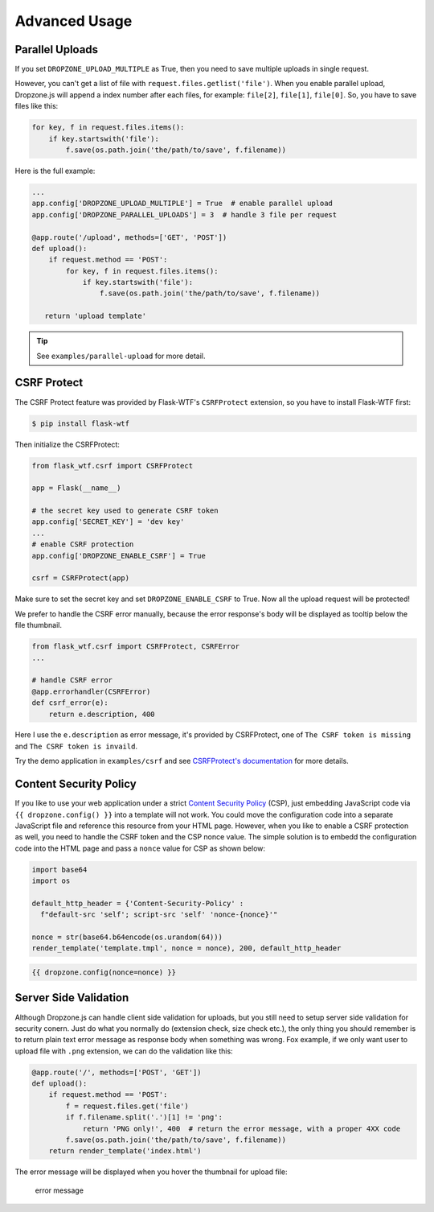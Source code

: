 Advanced Usage
===============

Parallel Uploads
----------------

If you set ``DROPZONE_UPLOAD_MULTIPLE`` as True, then you need to save
multiple uploads in single request.

However, you can't get a list of file with
``request.files.getlist('file')``. When you enable parallel upload,
Dropzone.js will append a index number after each files, for example:
``file[2]``, ``file[1]``, ``file[0]``. So, you have to save files like
this:

.. code-block:: python

    for key, f in request.files.items():
        if key.startswith('file'):
            f.save(os.path.join('the/path/to/save', f.filename))

Here is the full example:

.. code-block:: python

    ...
    app.config['DROPZONE_UPLOAD_MULTIPLE'] = True  # enable parallel upload
    app.config['DROPZONE_PARALLEL_UPLOADS'] = 3  # handle 3 file per request

    @app.route('/upload', methods=['GET', 'POST'])
    def upload():
        if request.method == 'POST':
            for key, f in request.files.items():
                if key.startswith('file'):
                    f.save(os.path.join('the/path/to/save', f.filename))

       return 'upload template'

.. tip:: See ``examples/parallel-upload`` for more detail.

CSRF Protect
------------

The CSRF Protect feature was provided by Flask-WTF's ``CSRFProtect``
extension, so you have to install Flask-WTF first:

.. code-block:: bash

    $ pip install flask-wtf

Then initialize the CSRFProtect:

.. code-block:: python

    from flask_wtf.csrf import CSRFProtect

    app = Flask(__name__)

    # the secret key used to generate CSRF token
    app.config['SECRET_KEY'] = 'dev key'
    ...
    # enable CSRF protection
    app.config['DROPZONE_ENABLE_CSRF'] = True

    csrf = CSRFProtect(app)

Make sure to set the secret key and set ``DROPZONE_ENABLE_CSRF`` to
True. Now all the upload request will be protected!

We prefer to handle the CSRF error manually, because the error
response's body will be displayed as tooltip below the file thumbnail.

.. code-block:: python

    from flask_wtf.csrf import CSRFProtect, CSRFError
    ...

    # handle CSRF error
    @app.errorhandler(CSRFError)
    def csrf_error(e):
        return e.description, 400

Here I use the ``e.description`` as error message, it's provided by
CSRFProtect, one of ``The CSRF token is missing`` and
``The CSRF token is invaild``.

Try the demo application in ``examples/csrf`` and see `CSRFProtect's
documentation <http://flask-wtf.readthedocs.io/en/latest/csrf.html>`__
for more details.

Content Security Policy
-----------------------

If you like to use your web application under a strict `Content Security Policy <https://developer.mozilla.org/en-US/docs/Web/HTTP/CSP>`__ (CSP), just embedding JavaScript code via ``{{ dropzone.config() }}`` into a template will not work. You could move the configuration code into a separate JavaScript file and reference this resource from your HTML page. However, when you like to enable a CSRF protection as well, you need to handle the CSRF token and the CSP nonce value. The simple solution is to embedd the configuration code into the HTML page and pass a ``nonce`` value for CSP as shown below:

.. code-block:: python

    import base64
    import os
    
    default_http_header = {'Content-Security-Policy' :
      f"default-src 'self'; script-src 'self' 'nonce-{nonce}'"
    
    nonce = str(base64.b64encode(os.urandom(64)))
    render_template('template.tmpl', nonce = nonce), 200, default_http_header

		
.. code-block:: jinja

    {{ dropzone.config(nonce=nonce) }}
		
Server Side Validation
----------------------

Although Dropzone.js can handle client side validation for uploads, but
you still need to setup server side validation for security conern. Just
do what you normally do (extension check, size check etc.), the only
thing you should remember is to return plain text error message as
response body when something was wrong. Fox example, if we only want
user to upload file with ``.png`` extension, we can do the validation
like this:

.. code-block:: python

    @app.route('/', methods=['POST', 'GET'])
    def upload():
        if request.method == 'POST':
            f = request.files.get('file')
            if f.filename.split('.')[1] != 'png':
                return 'PNG only!', 400  # return the error message, with a proper 4XX code
            f.save(os.path.join('the/path/to/save', f.filename))
        return render_template('index.html')

The error message will be displayed when you hover the thumbnail for
upload file:

.. figure:: ../resources/validation.png
   :alt: error message

   error message

